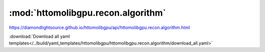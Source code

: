 .. |link_icon| unicode:: U+1F517

:mod:`httomolibgpu.recon.algorithm`
===================================

https://diamondlightsource.github.io/httomolibgpu/api/httomolibgpu.recon.algorithm.html



:download:`Download all yaml templates</../build/yaml_templates/httomolibgpu/httomolibgpu.recon.algorithm/download_all.yaml>`

.. dropdown:: FISTA3d_tomobar.yaml

    :download:`Download </../build/yaml_templates/httomolibgpu/httomolibgpu.recon.algorithm/FISTA3d_tomobar.yaml>`



    .. literalinclude:: /../build/yaml_templates/httomolibgpu/httomolibgpu.recon.algorithm/FISTA3d_tomobar.yaml

.. dropdown:: LPRec3d_tomobar.yaml

    :download:`Download </../build/yaml_templates/httomolibgpu/httomolibgpu.recon.algorithm/LPRec3d_tomobar.yaml>`



    .. literalinclude:: /../build/yaml_templates/httomolibgpu/httomolibgpu.recon.algorithm/LPRec3d_tomobar.yaml

.. dropdown:: SIRT3d_tomobar.yaml

    :download:`Download </../build/yaml_templates/httomolibgpu/httomolibgpu.recon.algorithm/SIRT3d_tomobar.yaml>`



    .. literalinclude:: /../build/yaml_templates/httomolibgpu/httomolibgpu.recon.algorithm/SIRT3d_tomobar.yaml

.. dropdown:: CGLS3d_tomobar.yaml

    :download:`Download </../build/yaml_templates/httomolibgpu/httomolibgpu.recon.algorithm/CGLS3d_tomobar.yaml>`



    .. literalinclude:: /../build/yaml_templates/httomolibgpu/httomolibgpu.recon.algorithm/CGLS3d_tomobar.yaml

.. dropdown:: FBP2d_astra.yaml

    :download:`Download </../build/yaml_templates/httomolibgpu/httomolibgpu.recon.algorithm/FBP2d_astra.yaml>`



    .. literalinclude:: /../build/yaml_templates/httomolibgpu/httomolibgpu.recon.algorithm/FBP2d_astra.yaml

.. dropdown:: FBP3d_tomobar.yaml

    :download:`Download </../build/yaml_templates/httomolibgpu/httomolibgpu.recon.algorithm/FBP3d_tomobar.yaml>`



    .. literalinclude:: /../build/yaml_templates/httomolibgpu/httomolibgpu.recon.algorithm/FBP3d_tomobar.yaml